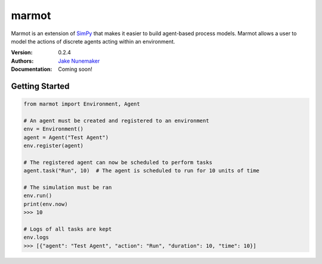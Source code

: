 
marmot
======

Marmot is an extension of `SimPy <https://simpy.readthedocs.io/en/latest/>`_
that makes it easier to build agent-based process models. Marmot allows a user
to model the actions of discrete agents acting within an environment.

:Version: 0.2.4
:Authors: `Jake Nunemaker <https://www.linkedin.com/in/jake-nunemaker/>`_
:Documentation: Coming soon!

Getting Started
---------------

.. code-block:: python

   from marmot import Environment, Agent

   # An agent must be created and registered to an environment
   env = Environment()
   agent = Agent("Test Agent")
   env.register(agent)

   # The registered agent can now be scheduled to perform tasks
   agent.task("Run", 10)  # The agent is scheduled to run for 10 units of time

   # The simulation must be ran
   env.run()
   print(env.now)
   >>> 10

   # Logs of all tasks are kept
   env.logs
   >>> [{"agent": "Test Agent", "action": "Run", "duration": 10, "time": 10}]
